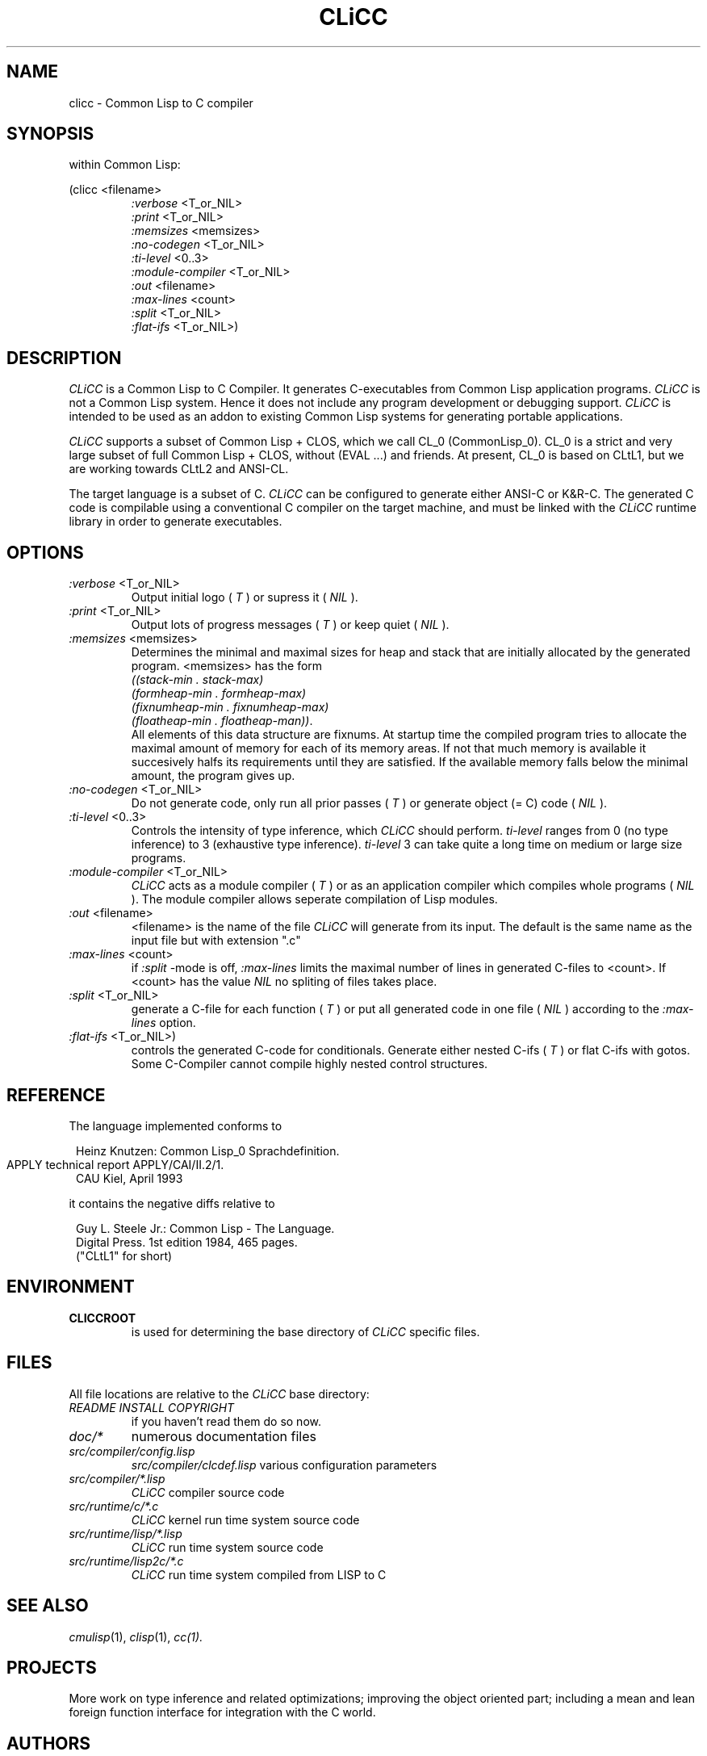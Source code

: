 .\" -------------------------------------------------------------------------
.\" Projekt : CLICC - a Common Lisp to C Compiler
.\"           -----------------------------------
.\" Function : The CLICC Manual Page
.\"
.\" $Source: /home2/karlo/uho/clicc-pre-0.6.5/doc/RCS/clicc.1,v $
.\" $Author: hk $
.\" $Revision: 1.3 $
.\" $Date: 1993/12/09 15:04:30 $
.\" -------------------------------------------------------------------------
.\"
.TH CLiCC 1 "30 Jul 1993"
.SH NAME
clicc \- Common Lisp to C compiler
.SH SYNOPSIS
within Common Lisp:

(clicc <filename>
.PD 0
.IP
.I :verbose
<T_or_NIL>
.IP
.I :print
<T_or_NIL>
.IP
.I :memsizes
<memsizes>
.IP
.I :no-codegen
<T_or_NIL>
.IP
.I :ti-level        
<0..3>
.IP
.I :module-compiler 
<T_or_NIL>
.IP
.I :out             
<filename>
.IP
.I :max-lines       
<count>
.IP
.I :split           
<T_or_NIL>
.IP
.I :flat-ifs        
<T_or_NIL>)

.SH DESCRIPTION
.I CLiCC
is a Common Lisp to C Compiler.  It generates C-executables 
from Common Lisp application programs. 
.I CLiCC 
is not a Common Lisp 
system.  Hence it does  not  include any  program  development or 
debugging support.  
.I CLiCC 
is intended to  be used as an  addon to 
existing Common Lisp systems for generating portable applications.
 
.I CLiCC 
supports a subset of Common Lisp + CLOS, which we call CL_0
(CommonLisp_0).  CL_0  is a strict and very large  subset of full
Common Lisp + CLOS, without  (EVAL ...) and friends.  At present,
CL_0 is based on CLtL1,  but  we  are  working towards  CLtL2 and
ANSI-CL.
 
The target language is a subset of C. 
.I CLiCC 
can be configured to generate either ANSI-C or K&R-C.  The generated C
code is compilable using a conventional C compiler on the target
machine, and must be linked with the
.I CLiCC 
runtime library in order to generate executables.

.SH OPTIONS
.TP
.IR ":verbose   " <T_or_NIL>
Output initial logo  (
.I T
)  or supress it  (
.I NIL
).

.TP
.IR ":print    " <T_or_NIL>
Output lots of progress messages  (
.I T
)  or keep
quiet  (
.I NIL
).

.TP
.IR ":memsizes    " <memsizes>
Determines the minimal and maximal sizes for heap and stack that are
initially allocated by the generated program. 
<memsizes> has the form  
.IP
.I ((stack-min . stack-max) 
.IP
.I (formheap-min . formheap-max) 
.IP
.I (fixnumheap-min . fixnumheap-max) 
.IP
.IR "(floatheap-min . floatheap-man))".
.IP 
All elements of this data structure are fixnums. At startup time the
compiled program tries to allocate the maximal amount of memory for
each of its memory areas. If not that much memory is available it
succesively halfs its requirements until they are satisfied.  If the
available memory falls below the minimal amount, the program gives up.

.TP
.IR ":no-codegen     " <T_or_NIL>
Do not generate code, only run all prior passes  (
.I T
)  or generate object (= C) code  (
.I NIL
).

.TP
.IR ":ti-level      "  <0..3>
Controls the intensity of type inference, which
.I CLiCC 
should perform.
.I ti-level
ranges from 0  (no type inference)  to 3  (exhaustive type inference).
.I ti-level
3 can take quite a long time on medium or large size programs.
 
.TP
.IR ":module-compiler   " <T_or_NIL>
.I CLiCC
acts as a module compiler  (
.I T
)  or as an application compiler which compiles whole programs  (
.I NIL
). The module compiler allows seperate compilation of Lisp modules. 

.TP
.IR ":out " <filename>
<filename> is the name of the file 
.I CLiCC
will generate from its input.
The default is the same name as the input file but with extension ".c"

.TP
.IR ":max-lines   "  <count>
if 
.I :split
-mode is off, 
.I :max-lines
limits the maximal number of lines in generated C-files to <count>. If
<count> has the value 
.I NIL
no spliting of files takes place.

.TP
.IR ":split       " <T_or_NIL>
generate a C-file for each function  (
.I T
)  or put all generated code in one file  (
.I NIL
) according to the 
.I :max-lines
option.

.TP 
.IR ":flat-ifs    " <T_or_NIL>)
controls the generated C-code for conditionals.
Generate either nested C-ifs  ( 
.I T
)  or flat C-ifs with gotos. Some C-Compiler cannot compile highly
nested control structures.


.SH REFERENCE

The language implemented conforms to

.RS 1
      Heinz Knutzen: Common Lisp_0 Sprachdefinition.
      APPLY technical report APPLY/CAI/II.2/1.	
      CAU Kiel, April 1993
.RE

it contains the negative diffs relative to

.RS 1
      Guy L. Steele Jr.: Common Lisp - The Language.
      Digital Press. 1st edition 1984, 465 pages.
      ("CLtL1" for short)
.RE

.SH ENVIRONMENT
.TP
.BR CLICCROOT
is used for determining the base directory of 
.I CLiCC 
specific files.

.SH FILES
All file locations are relative to the 
.I CLiCC
base directory:
.TP
.I README INSTALL COPYRIGHT
if you haven't read them do so now.
.TP
.I doc/*
numerous documentation files
.TP
.I src/compiler/config.lisp
.I src/compiler/clcdef.lisp
various configuration parameters
.TP
.I src/compiler/*.lisp
.I CLiCC
compiler source code
.TP
.I src/runtime/c/*.c
.I CLiCC
kernel run time system source code
.TP
.I src/runtime/lisp/*.lisp
.I CLiCC 
run time system source code 
.TP
.I src/runtime/lisp2c/*.c
.I CLiCC 
run time system compiled from LISP to C

.SH SEE ALSO
.IR cmulisp (1),
.IR clisp (1),
.IR cc(1).

.SH PROJECTS
More work on type inference and related optimizations; improving the
object oriented part; including a mean and lean foreign
function interface for integration with the C world.

.SH AUTHORS
.HP 0
Wolfgang Goerigk, wg@informatik.uni-kiel.de
.HP 0
Ulrich Hoffmann, uho@informatik.uni-kiel.de
.HP 0
Heinz Knutzen, hk@informatik.uni-kiel.de

.SH MAIL ADDRESS

.PD 0
.HP 0
Institut fuer Informatik und Praktische Mathematik
.HP 0
Preusserstr. 1 - 9
.HP 0
24105 Kiel, Germany

This work was supported by the German Federal Ministry for Research
and Technology (BMFT) within the joint project APPLY .


